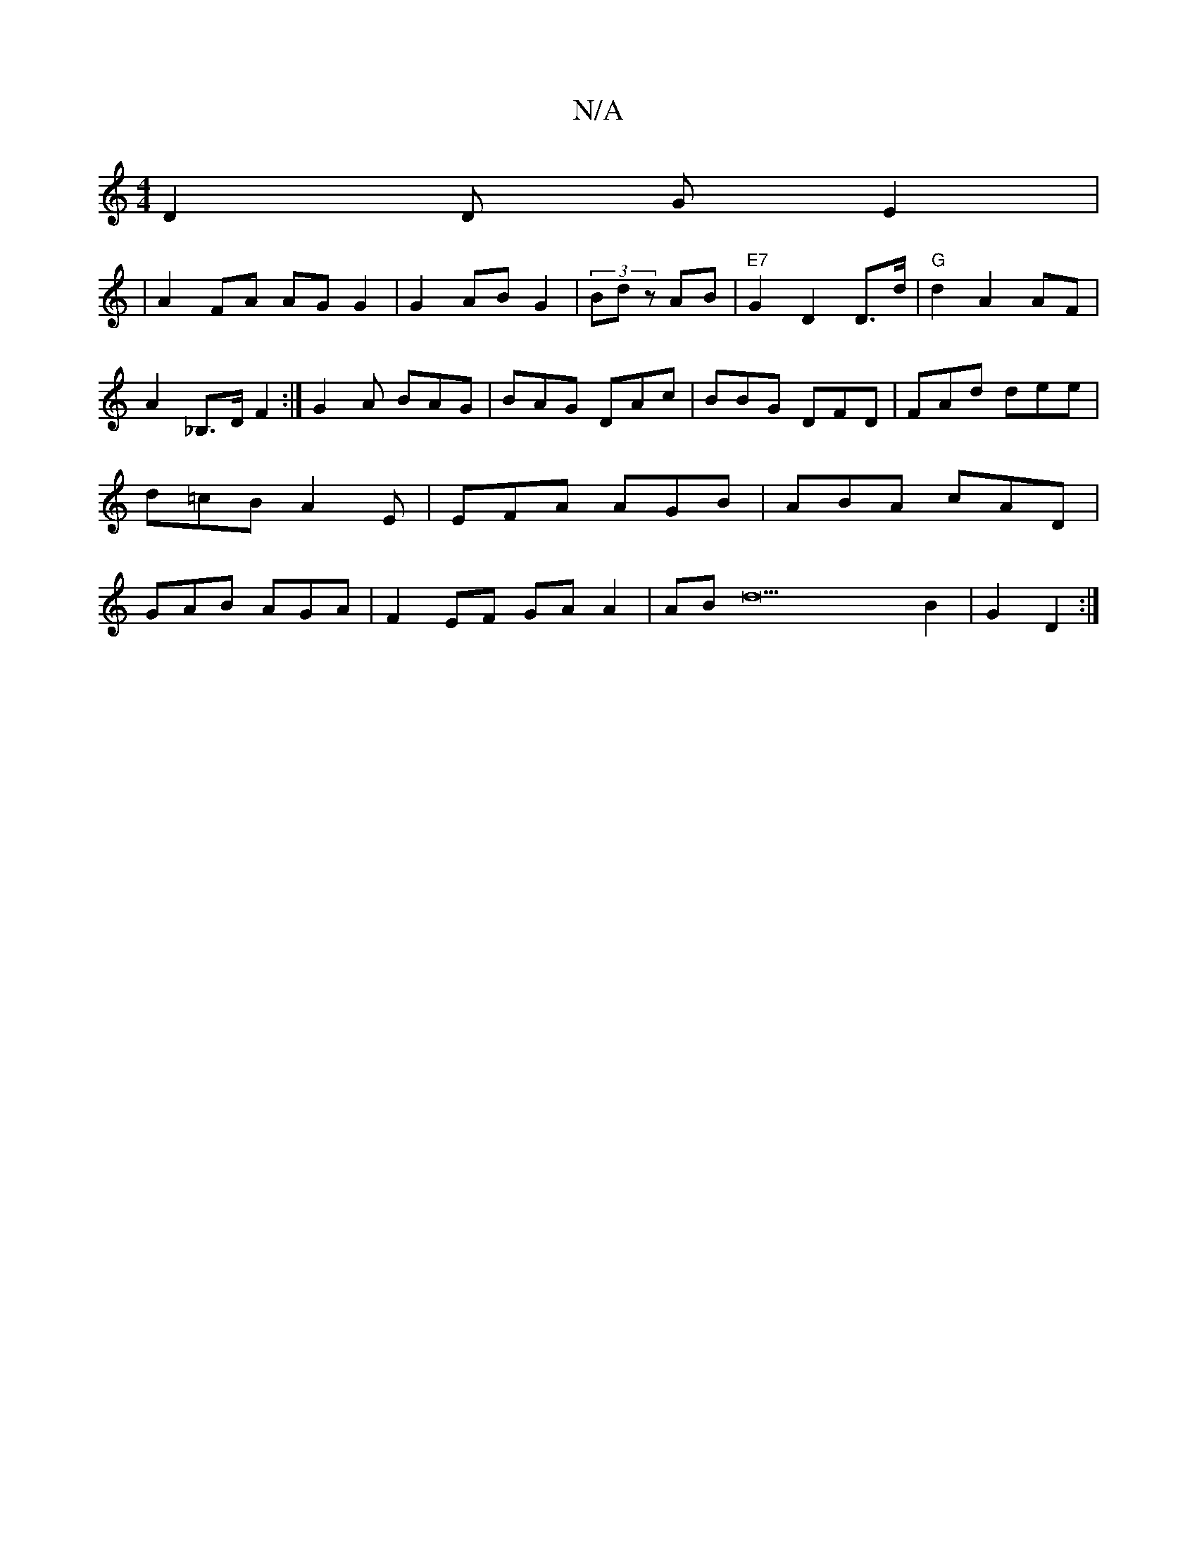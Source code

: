 X:1
T:N/A
M:4/4
R:N/A
K:Cmajor
 D2 D G E2 |
|A2 FA AG G2 |G2 AB G2 |(3Bdz AB |"E7"G2 D2 D>d |"G"d2 A2 AF | A2 _B,>D F2 :|G2 A BAG | BAG DAc|BBG DFD|FAd dee|d=cB A2E|EFA AGB|ABA cAD | GAB AGA|F2EF GAA2|ABd22 B2|G2 D2:|

B,2 |"G"A2|D